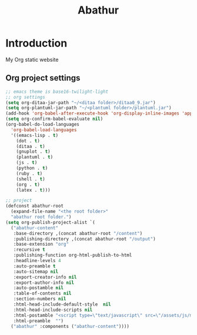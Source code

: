# -*- mode: org; mode: auto-fill -*-
#+TITLE: Abathur
* Introduction
My Org static website
** Org project settings
#+BEGIN_SRC emacs-lisp
  ;; emacs theme is base16-twilight-light
  ;; org settings
  (setq org-ditaa-jar-path "~/<ditaa folder>/ditaa0_9.jar")
  (setq org-plantuml-jar-path "~/<plantuml folder>/plantuml.jar")
  (add-hook 'org-babel-after-execute-hook 'org-display-inline-images 'append)
  (setq org-confirm-babel-evaluate nil)
  (org-babel-do-load-languages
    'org-babel-load-languages
    '((emacs-lisp . t)
      (dot . t)
      (ditaa . t)
      (gnuplot . t)
      (plantuml . t)
      (js . t)
      (python . t)
      (ruby . t)
      (shell . t)
      (org . t)
      (latex . t)))

  ;; project
  (defconst abathur-root
    (expand-file-name "<the root folder>"
    "abathur root folder.")
  (setq org-publish-project-alist `(
    ("abathur-content"
     :base-directory ,(concat abathur-root "/content")
     :publishing-directory ,(concat abathur-root "/output")
     :base-extension "org"
     :recursive t
     :publishing-function org-html-publish-to-html
     :headline-levels 4
     :auto-preamble t
     :auto-sitemap nil
     :export-creator-info nil 
     :export-author-info nil
     :auto-postamble nil
     :table-of-contents nil
     :section-numbers nil
     :html-head-include-default-style  nil
     :html-head-include-scripts nil
     :html-postamble "<script type=\"text/javascript\" src=\"/assets/js/main_v0.1.js\"></script>"
     :html-preamble  "")
    ("abathur" :components ("abathur-content"))))
#+END_SRC

